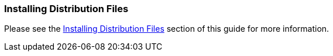 
=== Installing Distribution Files

Please see the <<../gsg/index.html#_install-boot,Installing Distribution Files>> section of this guide for more information.
